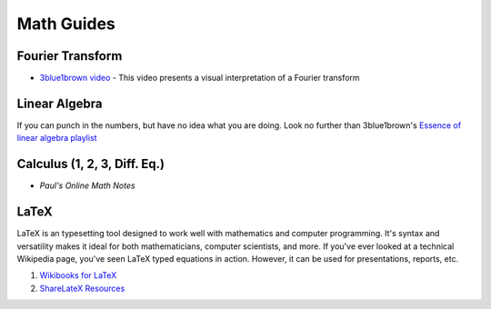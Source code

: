 Math Guides
===========

Fourier Transform
-----------------

- `3blue1brown video`__ - This video presents a visual interpretation of a
  Fourier transform

.. _3blue1brown video: https://www.youtube.com/watch?v=spUNpyF58BY&t=1101s

Linear Algebra
--------------

If you can punch in the numbers, but have no idea what you are doing. Look no
further than 3blue1brown's `Essence of linear algebra playlist`__

__ https://www.youtube.com/watch?v=kjBOesZCoqc&list=PLZHQObOWTQDPD3MizzM2xVFitgF8hE_ab

Calculus (1, 2, 3, Diff. Eq.)
-----------------------------

- `Paul's Online Math Notes`

__ http://tutorial.math.lamar.edu/

LaTeX
-----

LaTeX is an typesetting tool designed to work well with mathematics and computer
programming. It's syntax and versatility makes it ideal for both mathematicians,
computer scientists, and more. If you've ever looked at a technical Wikipedia
page, you've seen LaTeX typed equations in action.  However, it can be used for
presentations, reports, etc.

1. `Wikibooks for LaTeX`__
2. `ShareLateX Resources`__

__ https://en.wikibooks.org/wiki/LaTeX//en.wikibooks.org/wiki/LaTeX
__ https://www.sharelatex.com/learn/Learn_LaTeX_in_30_minutes
